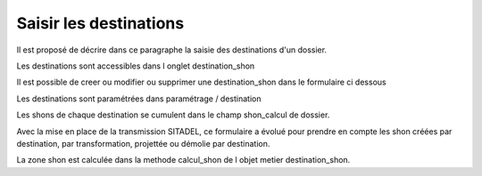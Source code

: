 .. _destination:


#######################
Saisir les destinations
#######################


Il est proposé de décrire dans ce paragraphe la saisie des destinations d'un dossier.


Les destinations sont accessibles dans l onglet destination_shon

.. image:: ../_static/tab_destination.png


Il est possible de creer ou modifier ou supprimer une destination_shon dans le formulaire ci dessous

.. image:: ../_static/form_destination.png


Les destinations sont paramétrées dans paramétrage / destination

Les shons de chaque destination se cumulent dans le champ shon_calcul de dossier.


Avec la mise en place de la transmission SITADEL, ce formulaire a évolué
pour prendre en compte les shon créées par destination, par transformation, projettée ou
démolie par destination. 

La zone shon est calculée dans la methode calcul_shon de l objet metier destination_shon.